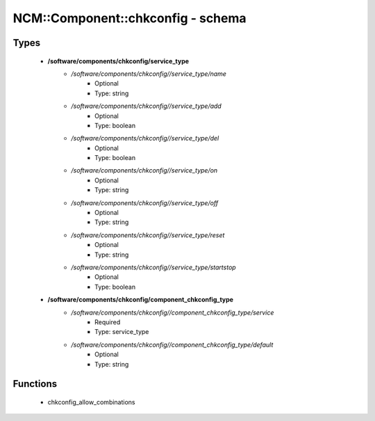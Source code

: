 ####################################
NCM\::Component\::chkconfig - schema
####################################

Types
-----

 - **/software/components/chkconfig/service_type**
    - */software/components/chkconfig//service_type/name*
        - Optional
        - Type: string
    - */software/components/chkconfig//service_type/add*
        - Optional
        - Type: boolean
    - */software/components/chkconfig//service_type/del*
        - Optional
        - Type: boolean
    - */software/components/chkconfig//service_type/on*
        - Optional
        - Type: string
    - */software/components/chkconfig//service_type/off*
        - Optional
        - Type: string
    - */software/components/chkconfig//service_type/reset*
        - Optional
        - Type: string
    - */software/components/chkconfig//service_type/startstop*
        - Optional
        - Type: boolean
 - **/software/components/chkconfig/component_chkconfig_type**
    - */software/components/chkconfig//component_chkconfig_type/service*
        - Required
        - Type: service_type
    - */software/components/chkconfig//component_chkconfig_type/default*
        - Optional
        - Type: string

Functions
---------

 - chkconfig_allow_combinations

